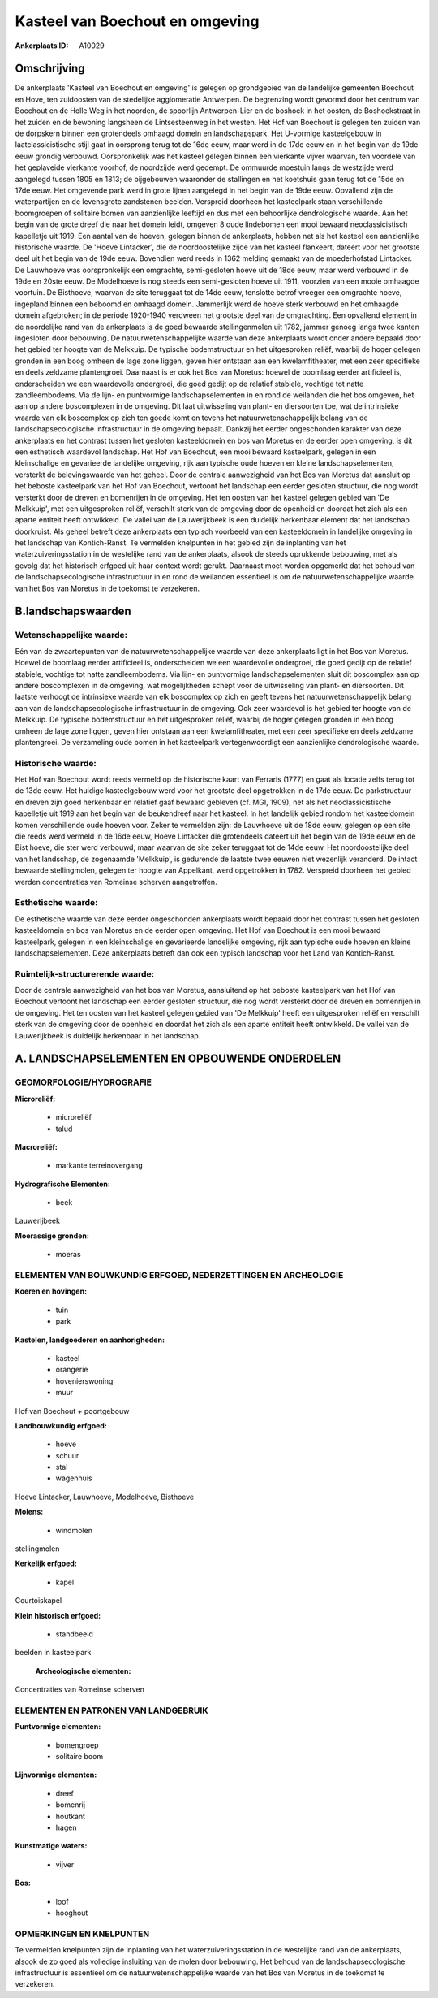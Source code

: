 Kasteel van Boechout en omgeving
================================

:Ankerplaats ID: A10029




Omschrijving
------------

De ankerplaats 'Kasteel van Boechout en omgeving' is gelegen op
grondgebied van de landelijke gemeenten Boechout en Hove, ten zuidoosten
van de stedelijke agglomeratie Antwerpen. De begrenzing wordt gevormd
door het centrum van Boechout en de Holle Weg in het noorden, de
spoorlijn Antwerpen-Lier en de boshoek in het oosten, de Boshoekstraat
in het zuiden en de bewoning langsheen de Lintsesteenweg in het westen.
Het Hof van Boechout is gelegen ten zuiden van de dorpskern binnen een
grotendeels omhaagd domein en landschapspark. Het U-vormige
kasteelgebouw in laatclassicistische stijl gaat in oorsprong terug tot
de 16de eeuw, maar werd in de 17de eeuw en in het begin van de 19de eeuw
grondig verbouwd. Oorspronkelijk was het kasteel gelegen binnen een
vierkante vijver waarvan, ten voordele van het geplaveide vierkante
voorhof, de noordzijde werd gedempt. De ommuurde moestuin langs de
westzijde werd aangelegd tussen 1805 en 1813; de bijgebouwen waaronder
de stallingen en het koetshuis gaan terug tot de 15de en 17de eeuw. Het
omgevende park werd in grote lijnen aangelegd in het begin van de 19de
eeuw. Opvallend zijn de waterpartijen en de levensgrote zandstenen
beelden. Verspreid doorheen het kasteelpark staan verschillende
boomgroepen of solitaire bomen van aanzienlijke leeftijd en dus met een
behoorlijke dendrologische waarde. Aan het begin van de grote dreef die
naar het domein leidt, omgeven 8 oude lindebomen een mooi bewaard
neoclassicistisch kapelletje uit 1919. Een aantal van de hoeven, gelegen
binnen de ankerplaats, hebben net als het kasteel een aanzienlijke
historische waarde. De 'Hoeve Lintacker', die de noordoostelijke zijde
van het kasteel flankeert, dateert voor het grootste deel uit het begin
van de 19de eeuw. Bovendien werd reeds in 1362 melding gemaakt van de
moederhofstad Lintacker. De Lauwhoeve was oorspronkelijk een omgrachte,
semi-gesloten hoeve uit de 18de eeuw, maar werd verbouwd in de 19de en
20ste eeuw. De Modelhoeve is nog steeds een semi-gesloten hoeve uit
1911, voorzien van een mooie omhaagde voortuin. De Bisthoeve, waarvan de
site teruggaat tot de 14de eeuw, tenslotte betrof vroeger een omgrachte
hoeve, ingepland binnen een beboomd en omhaagd domein. Jammerlijk werd
de hoeve sterk verbouwd en het omhaagde domein afgebroken; in de periode
1920-1940 verdween het grootste deel van de omgrachting. Een opvallend
element in de noordelijke rand van de ankerplaats is de goed bewaarde
stellingenmolen uit 1782, jammer genoeg langs twee kanten ingesloten
door bebouwing. De natuurwetenschappelijke waarde van deze ankerplaats
wordt onder andere bepaald door het gebied ter hoogte van de Melkkuip.
De typische bodemstructuur en het uitgesproken reliëf, waarbij de hoger
gelegen gronden in een boog omheen de lage zone liggen, geven hier
ontstaan aan een kwelamfitheater, met een zeer specifieke en deels
zeldzame plantengroei. Daarnaast is er ook het Bos van Moretus: hoewel
de boomlaag eerder artificieel is, onderscheiden we een waardevolle
ondergroei, die goed gedijt op de relatief stabiele, vochtige tot natte
zandleembodems. Via de lijn- en puntvormige landschapselementen in en
rond de weilanden die het bos omgeven, het aan op andere boscomplexen in
de omgeving. Dit laat uitwisseling van plant- en diersoorten toe, wat de
intrinsieke waarde van elk boscomplex op zich ten goede komt en tevens
het natuurwetenschappelijk belang van de landschapsecologische
infrastructuur in de omgeving bepaalt. Dankzij het eerder ongeschonden
karakter van deze ankerplaats en het contrast tussen het gesloten
kasteeldomein en bos van Moretus en de eerder open omgeving, is dit een
esthetisch waardevol landschap. Het Hof van Boechout, een mooi bewaard
kasteelpark, gelegen in een kleinschalige en gevarieerde landelijke
omgeving, rijk aan typische oude hoeven en kleine landschapselementen,
versterkt de belevingswaarde van het geheel. Door de centrale
aanwezigheid van het Bos van Moretus dat aansluit op het beboste
kasteelpark van het Hof van Boechout, vertoont het landschap een eerder
gesloten structuur, die nog wordt versterkt door de dreven en bomenrijen
in de omgeving. Het ten oosten van het kasteel gelegen gebied van 'De
Melkkuip', met een uitgesproken reliëf, verschilt sterk van de omgeving
door de openheid en doordat het zich als een aparte entiteit heeft
ontwikkeld. De vallei van de Lauwerijkbeek is een duidelijk herkenbaar
element dat het landschap doorkruist. Als geheel betreft deze
ankerplaats een typisch voorbeeld van een kasteeldomein in landelijke
omgeving in het landschap van Kontich-Ranst. Te vermelden knelpunten in
het gebied zijn de inplanting van het waterzuiveringsstation in de
westelijke rand van de ankerplaats, alsook de steeds oprukkende
bebouwing, met als gevolg dat het historisch erfgoed uit haar context
wordt gerukt. Daarnaast moet worden opgemerkt dat het behoud van de
landschapsecologische infrastructuur in en rond de weilanden essentieel
is om de natuurwetenschappelijke waarde van het Bos van Moretus in de
toekomst te verzekeren.



B.landschapswaarden
-------------------


Wetenschappelijke waarde:
~~~~~~~~~~~~~~~~~~~~~~~~~

Eén van de zwaartepunten van de natuurwetenschappelijke waarde van
deze ankerplaats ligt in het Bos van Moretus. Hoewel de boomlaag eerder
artificieel is, onderscheiden we een waardevolle ondergroei, die goed
gedijt op de relatief stabiele, vochtige tot natte zandleembodems. Via
lijn- en puntvormige landschapselementen sluit dit boscomplex aan op
andere boscomplexen in de omgeving, wat mogelijkheden schept voor de
uitwisseling van plant- en diersoorten. Dit laatste verhoogt de
intrinsieke waarde van elk boscomplex op zich en geeft tevens het
natuurwetenschappelijk belang aan van de landschapsecologische
infrastructuur in de omgeving. Ook zeer waardevol is het gebied ter
hoogte van de Melkkuip. De typische bodemstructuur en het uitgesproken
reliëf, waarbij de hoger gelegen gronden in een boog omheen de lage zone
liggen, geven hier ontstaan aan een kwelamfitheater, met een zeer
specifieke en deels zeldzame plantengroei. De verzameling oude bomen in
het kasteelpark vertegenwoordigt een aanzienlijke dendrologische waarde.

Historische waarde:
~~~~~~~~~~~~~~~~~~~


Het Hof van Boechout wordt reeds vermeld op de historische kaart van
Ferraris (1777) en gaat als locatie zelfs terug tot de 13de eeuw. Het
huidige kasteelgebouw werd voor het grootste deel opgetrokken in de 17de
eeuw. De parkstructuur en dreven zijn goed herkenbaar en relatief gaaf
bewaard gebleven (cf. MGI, 1909), net als het neoclassicistische
kapelletje uit 1919 aan het begin van de beukendreef naar het kasteel.
In het landelijk gebied rondom het kasteeldomein komen verschillende
oude hoeven voor. Zeker te vermelden zijn: de Lauwhoeve uit de 18de
eeuw, gelegen op een site die reeds werd vermeld in de 16de eeuw, Hoeve
Lintacker die grotendeels dateert uit het begin van de 19de eeuw en de
Bist hoeve, die ster werd verbouwd, maar waarvan de site zeker teruggaat
tot de 14de eeuw. Het noordoostelijke deel van het landschap, de
zogenaamde 'Melkkuip', is gedurende de laatste twee eeuwen niet
wezenlijk veranderd. De intact bewaarde stellingmolen, gelegen ter
hoogte van Appelkant, werd opgetrokken in 1782. Verspreid doorheen het
gebied werden concentraties van Romeinse scherven aangetroffen.

Esthetische waarde:
~~~~~~~~~~~~~~~~~~~

De esthetische waarde van deze eerder
ongeschonden ankerplaats wordt bepaald door het contrast tussen het
gesloten kasteeldomein en bos van Moretus en de eerder open omgeving.
Het Hof van Boechout is een mooi bewaard kasteelpark, gelegen in een
kleinschalige en gevarieerde landelijke omgeving, rijk aan typische oude
hoeven en kleine landschapselementen. Deze ankerplaats betreft dan ook
een typisch landschap voor het Land van Kontich-Ranst.


Ruimtelijk-structurerende waarde:
~~~~~~~~~~~~~~~~~~~~~~~~~~~~~~~~~

Door de centrale aanwezigheid van het bos van Moretus, aansluitend op
het beboste kasteelpark van het Hof van Boechout vertoont het landschap
een eerder gesloten structuur, die nog wordt versterkt door de dreven en
bomenrijen in de omgeving. Het ten oosten van het kasteel gelegen gebied
van 'De Melkkuip' heeft een uitgesproken reliëf en verschilt sterk van
de omgeving door de openheid en doordat het zich als een aparte entiteit
heeft ontwikkeld. De vallei van de Lauwerijkbeek is duidelijk herkenbaar
in het landschap.



A. LANDSCHAPSELEMENTEN EN OPBOUWENDE ONDERDELEN
-----------------------------------------------



GEOMORFOLOGIE/HYDROGRAFIE
~~~~~~~~~~~~~~~~~~~~~~~~~

**Microreliëf:**

 * microreliëf
 * talud


**Macroreliëf:**

 * markante terreinovergang

**Hydrografische Elementen:**

 * beek


Lauwerijbeek

**Moerassige gronden:**

 * moeras



ELEMENTEN VAN BOUWKUNDIG ERFGOED, NEDERZETTINGEN EN ARCHEOLOGIE
~~~~~~~~~~~~~~~~~~~~~~~~~~~~~~~~~~~~~~~~~~~~~~~~~~~~~~~~~~~~~~~

**Koeren en hovingen:**

 * tuin
 * park


**Kastelen, landgoederen en aanhorigheden:**

 * kasteel
 * orangerie
 * hovenierswoning
 * muur


Hof van Boechout + poortgebouw

**Landbouwkundig erfgoed:**

 * hoeve
 * schuur
 * stal
 * wagenhuis


Hoeve Lintacker, Lauwhoeve, Modelhoeve, Bisthoeve

**Molens:**

 * windmolen


stellingmolen

**Kerkelijk erfgoed:**

 * kapel


Courtoiskapel

**Klein historisch erfgoed:**

 * standbeeld


beelden in kasteelpark

 **Archeologische elementen:**
Concentraties van Romeinse scherven


ELEMENTEN EN PATRONEN VAN LANDGEBRUIK
~~~~~~~~~~~~~~~~~~~~~~~~~~~~~~~~~~~~~

**Puntvormige elementen:**

 * bomengroep
 * solitaire boom


**Lijnvormige elementen:**

 * dreef
 * bomenrij
 * houtkant
 * hagen

**Kunstmatige waters:**

 * vijver


**Bos:**

 * loof
 * hooghout



OPMERKINGEN EN KNELPUNTEN
~~~~~~~~~~~~~~~~~~~~~~~~~

Te vermelden knelpunten zijn de inplanting van het
waterzuiveringsstation in de westelijke rand van de ankerplaats, alsook
de zo goed als volledige insluiting van de molen door bebouwing. Het
behoud van de landschapsecologische infrastructuur is essentieel om de
natuurwetenschappelijke waarde van het Bos van Moretus in de toekomst te
verzekeren.
